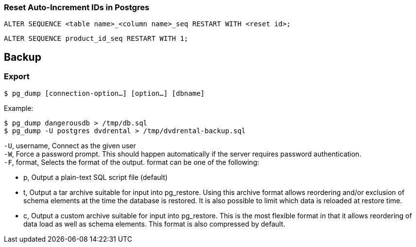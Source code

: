 === Reset Auto-Increment IDs in Postgres

 ALTER SEQUENCE <table name>_<column name>_seq RESTART WITH <reset id>;

 ALTER SEQUENCE product_id_seq RESTART WITH 1;

== Backup

=== Export

 $ pg_dump [connection-option…] [option…] [dbname]

Example:

 $ pg_dump dangerousdb > /tmp/db.sql
 $ pg_dump -U postgres dvdrental > /tmp/dvdrental-backup.sql

`-U`, username, Connect as the given user +
`-W`, Force a password prompt. This should happen automatically if the server requires password authentication. +
`-F`, format, Selects the format of the output. format can be one of the following:

* p, Output a plain-text SQL script file (default)
* t, Output a tar archive suitable for input into pg_restore. Using this archive format allows reordering and/or exclusion of schema elements at the time the database is restored. It is also possible to limit which data is reloaded at restore time.
* c, Output a custom archive suitable for input into pg_restore. This is the most flexible format in that it allows reordering of data load as well as schema elements. This format is also compressed by default.
